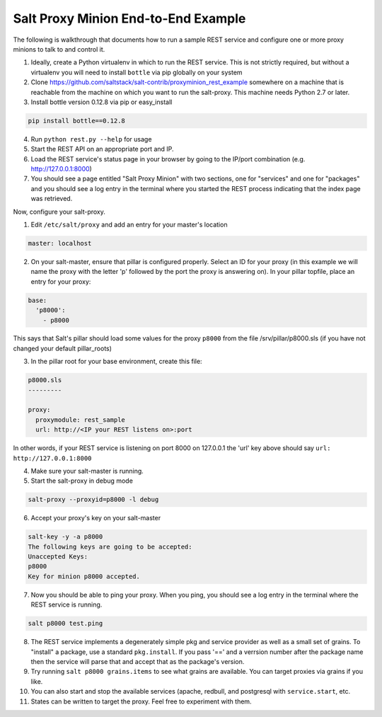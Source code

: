 ====================================
Salt Proxy Minion End-to-End Example
====================================

The following is walkthrough that documents how to run a sample REST service
and configure one or more proxy minions to talk to and control it.

1. Ideally, create a Python virtualenv in which to run the REST service.  This
   is not strictly required, but without a virtualenv you will need to install
   ``bottle`` via pip globally on your system

2. Clone https://github.com/saltstack/salt-contrib/proxyminion_rest_example
   somewhere on a machine that is reachable from the machine on which you want to
   run the salt-proxy.  This machine needs Python 2.7 or later.

3. Install bottle version 0.12.8 via pip or easy_install

.. code-block:: bash

   pip install bottle==0.12.8

4. Run ``python rest.py --help`` for usage

5. Start the REST API on an appropriate port and IP.

6. Load the REST service's status page in your browser by going to the IP/port
   combination (e.g. http://127.0.0.1:8000)

7. You should see a page entitled "Salt Proxy Minion" with two sections,
   one for "services" and one for "packages" and you should see a log entry in
   the terminal where you started the REST process indicating that the index
   page was retrieved.


.. image:: /_static/rest_status_screen.png

Now, configure your salt-proxy.

1. Edit ``/etc/salt/proxy`` and add an entry for your master's location

.. code-block:: yaml

   master: localhost

2. On your salt-master, ensure that pillar is configured properly.  Select an ID
   for your proxy (in this example we will name the proxy with the letter 'p'
   followed by the port the proxy is answering on).  In your pillar topfile,
   place an entry for your proxy:

.. code-block:: yaml

   base:
     'p8000':
       - p8000


This says that Salt's pillar should load some values for the proxy ``p8000``
from the file /srv/pillar/p8000.sls (if you have not changed your default pillar_roots)

3. In the pillar root for your base environment, create this file:


.. code-block:: yaml

   p8000.sls
   ---------

   proxy:
     proxymodule: rest_sample
     url: http://<IP your REST listens on>:port

In other words, if your REST service is listening on port 8000 on 127.0.0.1
the 'url' key above should say ``url: http://127.0.0.1:8000``

4. Make sure your salt-master is running.

5. Start the salt-proxy in debug mode

.. code-block:: bash

   salt-proxy --proxyid=p8000 -l debug

6. Accept your proxy's key on your salt-master
   
.. code-block:: bash
   
   salt-key -y -a p8000
   The following keys are going to be accepted:
   Unaccepted Keys:
   p8000
   Key for minion p8000 accepted.

7. Now you should be able to ping your proxy.  When you ping, you should see
   a log entry in the terminal where the REST service is running.

.. code-block:: bash

    salt p8000 test.ping

8. The REST service implements a degenerately simple pkg and service provider as
   well as a small set of grains.  To "install" a package, use a standard
   ``pkg.install``.  If you pass '==' and a verrsion number after the package
   name then the service will parse that and accept that as the package's
   version.

9. Try running ``salt p8000 grains.items`` to see what grains are available.  You
   can target proxies via grains if you like.

10. You can also start and stop the available services (apache, redbull, and
    postgresql with ``service.start``, etc.  
    
11. States can be written to target the proxy.  Feel free to experiment with
    them.
    
